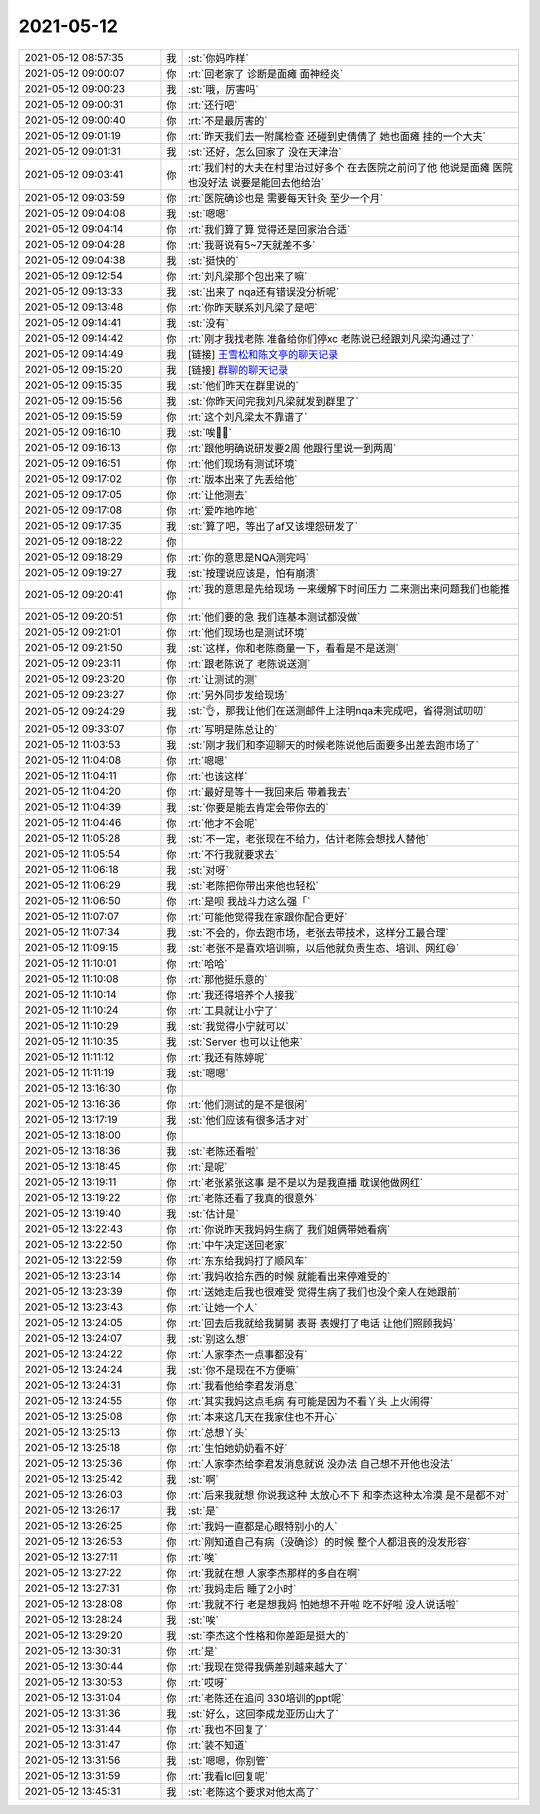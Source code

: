 2021-05-12
-------------

.. list-table::
   :widths: 25, 1, 60

   * - 2021-05-12 08:57:35
     - 我
     - :st:`你妈咋样`
   * - 2021-05-12 09:00:07
     - 你
     - :rt:`回老家了 诊断是面瘫 面神经炎`
   * - 2021-05-12 09:00:23
     - 我
     - :st:`哦，厉害吗`
   * - 2021-05-12 09:00:31
     - 你
     - :rt:`还行吧`
   * - 2021-05-12 09:00:40
     - 你
     - :rt:`不是最厉害的`
   * - 2021-05-12 09:01:19
     - 你
     - :rt:`昨天我们去一附属检查 还碰到史倩倩了 她也面瘫 挂的一个大夫`
   * - 2021-05-12 09:01:31
     - 我
     - :st:`还好，怎么回家了 没在天津治`
   * - 2021-05-12 09:03:41
     - 你
     - :rt:`我们村的大夫在村里治过好多个 在去医院之前问了他 他说是面瘫 医院也没好法 说要是能回去他给治`
   * - 2021-05-12 09:03:59
     - 你
     - :rt:`医院确诊也是 需要每天针灸 至少一个月`
   * - 2021-05-12 09:04:08
     - 我
     - :st:`嗯嗯`
   * - 2021-05-12 09:04:14
     - 你
     - :rt:`我们算了算 觉得还是回家治合适`
   * - 2021-05-12 09:04:28
     - 你
     - :rt:`我哥说有5~7天就差不多`
   * - 2021-05-12 09:04:38
     - 我
     - :st:`挺快的`
   * - 2021-05-12 09:12:54
     - 你
     - :rt:`刘凡梁那个包出来了嘛`
   * - 2021-05-12 09:13:33
     - 我
     - :st:`出来了 nqa还有错误没分析呢`
   * - 2021-05-12 09:13:48
     - 你
     - :rt:`你昨天联系刘凡梁了是吧`
   * - 2021-05-12 09:14:41
     - 我
     - :st:`没有`
   * - 2021-05-12 09:14:42
     - 你
     - :rt:`刚才我找老陈 准备给你们停xc 老陈说已经跟刘凡梁沟通过了`
   * - 2021-05-12 09:14:49
     - 我
     - [链接] `王雪松和陈文亭的聊天记录 <https://support.weixin.qq.com/cgi-bin/mmsupport-bin/readtemplate?t=page/favorite_record__w_unsupport>`_
   * - 2021-05-12 09:15:20
     - 我
     - [链接] `群聊的聊天记录 <https://support.weixin.qq.com/cgi-bin/mmsupport-bin/readtemplate?t=page/favorite_record__w_unsupport>`_
   * - 2021-05-12 09:15:35
     - 我
     - :st:`他们昨天在群里说的`
   * - 2021-05-12 09:15:56
     - 我
     - :st:`你昨天问完我刘凡梁就发到群里了`
   * - 2021-05-12 09:15:59
     - 你
     - :rt:`这个刘凡梁太不靠谱了`
   * - 2021-05-12 09:16:10
     - 我
     - :st:`唉😮‍💨`
   * - 2021-05-12 09:16:13
     - 你
     - :rt:`跟他明确说研发要2周 他跟行里说一到两周`
   * - 2021-05-12 09:16:51
     - 你
     - :rt:`他们现场有测试环境`
   * - 2021-05-12 09:17:02
     - 你
     - :rt:`版本出来了先丢给他`
   * - 2021-05-12 09:17:05
     - 你
     - :rt:`让他测去`
   * - 2021-05-12 09:17:08
     - 你
     - :rt:`爱咋地咋地`
   * - 2021-05-12 09:17:35
     - 我
     - :st:`算了吧，等出了af又该埋怨研发了`
   * - 2021-05-12 09:18:22
     - 你
     - .. image:: /images/382851.jpg
          :width: 100px
   * - 2021-05-12 09:18:29
     - 你
     - :rt:`你的意思是NQA测完吗`
   * - 2021-05-12 09:19:27
     - 我
     - :st:`按理说应该是，怕有崩溃`
   * - 2021-05-12 09:20:41
     - 你
     - :rt:`我的意思是先给现场 一来缓解下时间压力 二来测出来问题我们也能推`
   * - 2021-05-12 09:20:51
     - 你
     - :rt:`他们要的急 我们连基本测试都没做`
   * - 2021-05-12 09:21:01
     - 你
     - :rt:`他们现场也是测试环境`
   * - 2021-05-12 09:21:50
     - 我
     - :st:`这样，你和老陈商量一下，看看是不是送测`
   * - 2021-05-12 09:23:11
     - 你
     - :rt:`跟老陈说了 老陈说送测`
   * - 2021-05-12 09:23:20
     - 你
     - :rt:`让测试的测`
   * - 2021-05-12 09:23:27
     - 你
     - :rt:`另外同步发给现场`
   * - 2021-05-12 09:24:29
     - 我
     - :st:`👌，那我让他们在送测邮件上注明nqa未完成吧，省得测试叨叨`
   * - 2021-05-12 09:33:07
     - 你
     - :rt:`写明是陈总让的`
   * - 2021-05-12 11:03:53
     - 我
     - :st:`刚才我们和李迎聊天的时候老陈说他后面要多出差去跑市场了`
   * - 2021-05-12 11:04:08
     - 你
     - :rt:`嗯嗯`
   * - 2021-05-12 11:04:11
     - 你
     - :rt:`也该这样`
   * - 2021-05-12 11:04:20
     - 你
     - :rt:`最好是等十一我回来后 带着我去`
   * - 2021-05-12 11:04:39
     - 我
     - :st:`你要是能去肯定会带你去的`
   * - 2021-05-12 11:04:46
     - 你
     - :rt:`他才不会呢`
   * - 2021-05-12 11:05:28
     - 我
     - :st:`不一定，老张现在不给力，估计老陈会想找人替他`
   * - 2021-05-12 11:05:54
     - 你
     - :rt:`不行我就要求去`
   * - 2021-05-12 11:06:18
     - 我
     - :st:`对呀`
   * - 2021-05-12 11:06:29
     - 我
     - :st:`老陈把你带出来他也轻松`
   * - 2021-05-12 11:06:50
     - 你
     - :rt:`是呗 我战斗力这么强「`
   * - 2021-05-12 11:07:07
     - 你
     - :rt:`可能他觉得我在家跟你配合更好`
   * - 2021-05-12 11:07:34
     - 我
     - :st:`不会的，你去跑市场，老张去带技术，这样分工最合理`
   * - 2021-05-12 11:09:15
     - 我
     - :st:`老张不是喜欢培训嘛，以后他就负责生态、培训、网红😄`
   * - 2021-05-12 11:10:01
     - 你
     - :rt:`哈哈`
   * - 2021-05-12 11:10:08
     - 你
     - :rt:`那他挺乐意的`
   * - 2021-05-12 11:10:14
     - 你
     - :rt:`我还得培养个人接我`
   * - 2021-05-12 11:10:24
     - 你
     - :rt:`工具就让小宁了`
   * - 2021-05-12 11:10:29
     - 我
     - :st:`我觉得小宁就可以`
   * - 2021-05-12 11:10:35
     - 我
     - :st:`Server 也可以让他来`
   * - 2021-05-12 11:11:12
     - 你
     - :rt:`我还有陈婷呢`
   * - 2021-05-12 11:11:19
     - 我
     - :st:`嗯嗯`
   * - 2021-05-12 13:16:30
     - 你
     - .. image:: /images/382885.jpg
          :width: 100px
   * - 2021-05-12 13:16:36
     - 你
     - :rt:`他们测试的是不是很闲`
   * - 2021-05-12 13:17:19
     - 我
     - :st:`他们应该有很多活才对`
   * - 2021-05-12 13:18:00
     - 你
     - .. image:: /images/382888.jpg
          :width: 100px
   * - 2021-05-12 13:18:36
     - 我
     - :st:`老陈还看啦`
   * - 2021-05-12 13:18:45
     - 你
     - :rt:`是呢`
   * - 2021-05-12 13:19:11
     - 你
     - :rt:`老张紧张这事 是不是以为是我直播 耽误他做网红`
   * - 2021-05-12 13:19:22
     - 你
     - :rt:`老陈还看了我真的很意外`
   * - 2021-05-12 13:19:40
     - 我
     - :st:`估计是`
   * - 2021-05-12 13:22:43
     - 你
     - :rt:`你说昨天我妈妈生病了 我们姐俩带她看病`
   * - 2021-05-12 13:22:50
     - 你
     - :rt:`中午决定送回老家`
   * - 2021-05-12 13:22:59
     - 你
     - :rt:`东东给我妈打了顺风车`
   * - 2021-05-12 13:23:14
     - 你
     - :rt:`我妈收拾东西的时候 就能看出来停难受的`
   * - 2021-05-12 13:23:39
     - 你
     - :rt:`送她走后我也很难受 觉得生病了我们也没个亲人在她跟前`
   * - 2021-05-12 13:23:43
     - 你
     - :rt:`让她一个人`
   * - 2021-05-12 13:24:05
     - 你
     - :rt:`回去后我就给我舅舅 表哥 表嫂打了电话 让他们照顾我妈`
   * - 2021-05-12 13:24:07
     - 我
     - :st:`别这么想`
   * - 2021-05-12 13:24:22
     - 你
     - :rt:`人家李杰一点事都没有`
   * - 2021-05-12 13:24:24
     - 我
     - :st:`你不是现在不方便嘛`
   * - 2021-05-12 13:24:31
     - 你
     - :rt:`我看他给李君发消息`
   * - 2021-05-12 13:24:55
     - 你
     - :rt:`其实我妈这点毛病 有可能是因为不看丫头 上火闹得`
   * - 2021-05-12 13:25:08
     - 你
     - :rt:`本来这几天在我家住也不开心`
   * - 2021-05-12 13:25:13
     - 你
     - :rt:`总想丫头`
   * - 2021-05-12 13:25:18
     - 你
     - :rt:`生怕她奶奶看不好`
   * - 2021-05-12 13:25:36
     - 你
     - :rt:`人家李杰给李君发消息就说 没办法 自己想不开他也没法`
   * - 2021-05-12 13:25:42
     - 我
     - :st:`啊`
   * - 2021-05-12 13:26:03
     - 你
     - :rt:`后来我就想 你说我这种 太放心不下 和李杰这种太冷漠 是不是都不对`
   * - 2021-05-12 13:26:17
     - 我
     - :st:`是`
   * - 2021-05-12 13:26:25
     - 你
     - :rt:`我妈一直都是心眼特别小的人`
   * - 2021-05-12 13:26:53
     - 你
     - :rt:`刚知道自己有病（没确诊）的时候 整个人都沮丧的没发形容`
   * - 2021-05-12 13:27:11
     - 你
     - :rt:`唉`
   * - 2021-05-12 13:27:22
     - 你
     - :rt:`我就在想 人家李杰那样的多自在啊`
   * - 2021-05-12 13:27:31
     - 你
     - :rt:`我妈走后 睡了2小时`
   * - 2021-05-12 13:28:08
     - 你
     - :rt:`我就不行 老是想我妈 怕她想不开啦 吃不好啦 没人说话啦`
   * - 2021-05-12 13:28:24
     - 我
     - :st:`唉`
   * - 2021-05-12 13:29:20
     - 我
     - :st:`李杰这个性格和你差距是挺大的`
   * - 2021-05-12 13:30:31
     - 你
     - :rt:`是`
   * - 2021-05-12 13:30:44
     - 你
     - :rt:`我现在觉得我俩差别越来越大了`
   * - 2021-05-12 13:30:53
     - 你
     - :rt:`哎呀`
   * - 2021-05-12 13:31:04
     - 你
     - :rt:`老陈还在追问 330培训的ppt呢`
   * - 2021-05-12 13:31:36
     - 我
     - :st:`好么，这回李成龙亚历山大了`
   * - 2021-05-12 13:31:44
     - 你
     - :rt:`我也不回复了`
   * - 2021-05-12 13:31:47
     - 你
     - :rt:`装不知道`
   * - 2021-05-12 13:31:56
     - 我
     - :st:`嗯嗯，你别管`
   * - 2021-05-12 13:31:59
     - 你
     - :rt:`我看lcl回复呢`
   * - 2021-05-12 13:45:31
     - 我
     - :st:`老陈这个要求对他太高了`